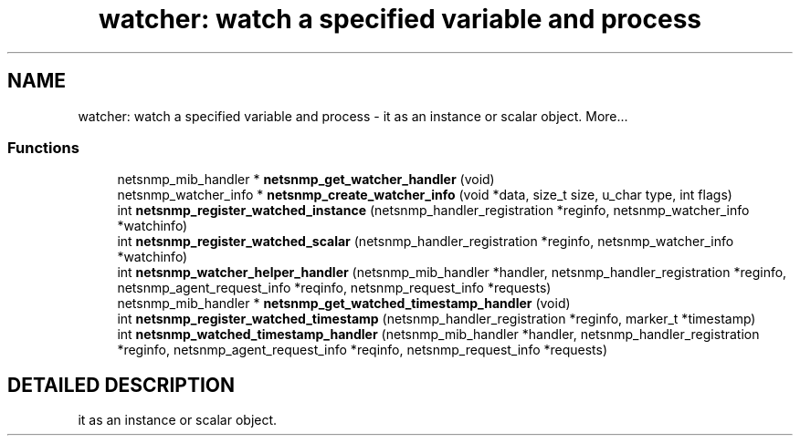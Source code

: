 .TH "watcher: watch a specified variable and process" 3 "5 Oct 2002" "net-snmp" \" -*- nroff -*-
.ad l
.nh
.SH NAME
watcher: watch a specified variable and process \- it as an instance or scalar object. 
More...
.SS "Functions"

.in +1c
.ti -1c
.RI "netsnmp_mib_handler * \fBnetsnmp_get_watcher_handler\fP (void)"
.br
.ti -1c
.RI "netsnmp_watcher_info * \fBnetsnmp_create_watcher_info\fP (void *data, size_t size, u_char type, int flags)"
.br
.ti -1c
.RI "int \fBnetsnmp_register_watched_instance\fP (netsnmp_handler_registration *reginfo, netsnmp_watcher_info *watchinfo)"
.br
.ti -1c
.RI "int \fBnetsnmp_register_watched_scalar\fP (netsnmp_handler_registration *reginfo, netsnmp_watcher_info *watchinfo)"
.br
.ti -1c
.RI "int \fBnetsnmp_watcher_helper_handler\fP (netsnmp_mib_handler *handler, netsnmp_handler_registration *reginfo, netsnmp_agent_request_info *reqinfo, netsnmp_request_info *requests)"
.br
.ti -1c
.RI "netsnmp_mib_handler * \fBnetsnmp_get_watched_timestamp_handler\fP (void)"
.br
.ti -1c
.RI "int \fBnetsnmp_register_watched_timestamp\fP (netsnmp_handler_registration *reginfo, marker_t *timestamp)"
.br
.ti -1c
.RI "int \fBnetsnmp_watched_timestamp_handler\fP (netsnmp_mib_handler *handler, netsnmp_handler_registration *reginfo, netsnmp_agent_request_info *reqinfo, netsnmp_request_info *requests)"
.br
.in -1c
.SH "DETAILED DESCRIPTION"
.PP 
it as an instance or scalar object.
.PP
